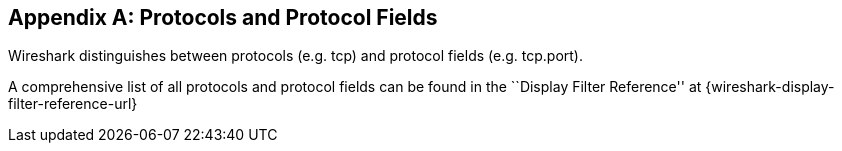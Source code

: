 ++++++++++++++++++++++++++++++++++++++
<!-- WSUG Appendix Protocols -->
++++++++++++++++++++++++++++++++++++++

[[AppProtocols]]

[appendix]
== Protocols and Protocol Fields

Wireshark distinguishes between protocols (e.g. tcp) and protocol fields (e.g.
tcp.port).

A comprehensive list of all protocols and protocol fields can be found
in the ``Display Filter Reference'' at
{wireshark-display-filter-reference-url}

++++++++++++++++++++++++++++++++++++++
<!-- End of WSUG Appendix Protocols -->
++++++++++++++++++++++++++++++++++++++
